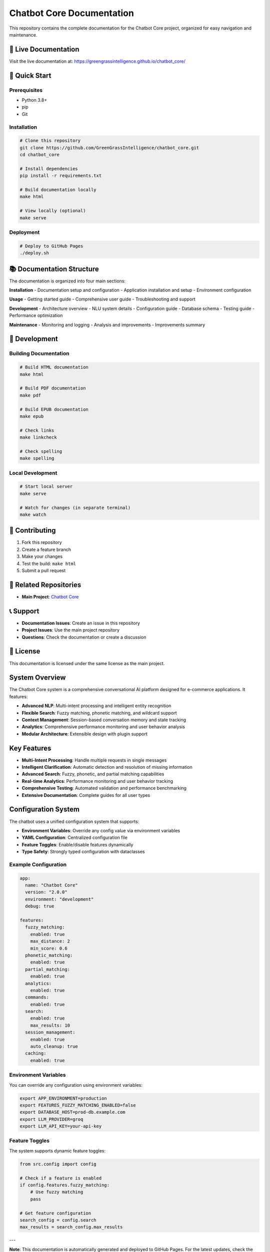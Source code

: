 Chatbot Core Documentation
==========================

This repository contains the complete documentation for the Chatbot Core project, organized for easy navigation and maintenance.

📖 Live Documentation
--------------------

Visit the live documentation at: `https://greengrassintelligence.github.io/chatbot_core/ <https://greengrassintelligence.github.io/chatbot_core/>`_

🚀 Quick Start
--------------

Prerequisites
~~~~~~~~~~~~

- Python 3.8+
- pip
- Git

Installation
~~~~~~~~~~~

.. code-block:: bash

   # Clone this repository
   git clone https://github.com/GreenGrassIntelligence/chatbot_core.git
   cd chatbot_core

   # Install dependencies
   pip install -r requirements.txt

   # Build documentation locally
   make html

   # View locally (optional)
   make serve

Deployment
~~~~~~~~~~

.. code-block:: bash

   # Deploy to GitHub Pages
   ./deploy.sh

📚 Documentation Structure
-------------------------

The documentation is organized into four main sections:

**Installation**
- Documentation setup and configuration
- Application installation and setup
- Environment configuration

**Usage**
- Getting started guide
- Comprehensive user guide
- Troubleshooting and support

**Development**
- Architecture overview
- NLU system details
- Configuration guide
- Database schema
- Testing guide
- Performance optimization

**Maintenance**
- Monitoring and logging
- Analysis and improvements
- Improvements summary

🔧 Development
-------------

Building Documentation
~~~~~~~~~~~~~~~~~~~~~

.. code-block:: bash

   # Build HTML documentation
   make html

   # Build PDF documentation
   make pdf

   # Build EPUB documentation
   make epub

   # Check links
   make linkcheck

   # Check spelling
   make spelling

Local Development
~~~~~~~~~~~~~~~~

.. code-block:: bash

   # Start local server
   make serve

   # Watch for changes (in separate terminal)
   make watch

📝 Contributing
--------------

1. Fork this repository
2. Create a feature branch
3. Make your changes
4. Test the build: ``make html``
5. Submit a pull request

🔗 Related Repositories
----------------------

- **Main Project**: `Chatbot Core <https://github.com/GreenGrassIntelligence/chatbot_core>`_

📞 Support
---------

- **Documentation Issues**: Create an issue in this repository
- **Project Issues**: Use the main project repository
- **Questions**: Check the documentation or create a discussion

📄 License
----------

This documentation is licensed under the same license as the main project.

System Overview
--------------

The Chatbot Core system is a comprehensive conversational AI platform designed for e-commerce applications. It features:

- **Advanced NLP**: Multi-intent processing and intelligent entity recognition
- **Flexible Search**: Fuzzy matching, phonetic matching, and wildcard support
- **Context Management**: Session-based conversation memory and state tracking
- **Analytics**: Comprehensive performance monitoring and user behavior analysis
- **Modular Architecture**: Extensible design with plugin support

Key Features
-----------

- **Multi-Intent Processing**: Handle multiple requests in single messages
- **Intelligent Clarification**: Automatic detection and resolution of missing information
- **Advanced Search**: Fuzzy, phonetic, and partial matching capabilities
- **Real-time Analytics**: Performance monitoring and user behavior tracking
- **Comprehensive Testing**: Automated validation and performance benchmarking
- **Extensive Documentation**: Complete guides for all user types

Configuration System
-------------------

The chatbot uses a unified configuration system that supports:

- **Environment Variables**: Override any config value via environment variables
- **YAML Configuration**: Centralized configuration file
- **Feature Toggles**: Enable/disable features dynamically
- **Type Safety**: Strongly typed configuration with dataclasses

Example Configuration
~~~~~~~~~~~~~~~~~~~~

.. code-block:: yaml

   app:
     name: "Chatbot Core"
     version: "2.0.0"
     environment: "development"
     debug: true

   features:
     fuzzy_matching:
       enabled: true
       max_distance: 2
       min_score: 0.6
     phonetic_matching:
       enabled: true
     partial_matching:
       enabled: true
     analytics:
       enabled: true
     commands:
       enabled: true
     search:
       enabled: true
       max_results: 10
     session_management:
       enabled: true
       auto_cleanup: true
     caching:
       enabled: true

Environment Variables
~~~~~~~~~~~~~~~~~~~~

You can override any configuration using environment variables:

.. code-block:: bash

   export APP_ENVIRONMENT=production
   export FEATURES_FUZZY_MATCHING_ENABLED=false
   export DATABASE_HOST=prod-db.example.com
   export LLM_PROVIDER=groq
   export LLM_API_KEY=your-api-key

Feature Toggles
~~~~~~~~~~~~~~

The system supports dynamic feature toggles:

.. code-block:: python

   from src.config import config

   # Check if a feature is enabled
   if config.features.fuzzy_matching:
       # Use fuzzy matching
       pass

   # Get feature configuration
   search_config = config.search
   max_results = search_config.max_results

---

**Note**: This documentation is automatically generated and deployed to GitHub Pages. For the latest updates, check the main repository. 